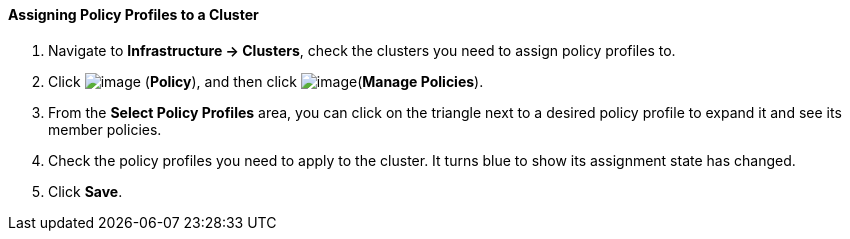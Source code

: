==== Assigning Policy Profiles to a Cluster

. Navigate to *Infrastructure → Clusters*, check the clusters you need to
assign policy profiles to.

. Click image:../images/1941.png[image] (*Policy*), and then click
image:../images/1952.png[image](*Manage Policies*).

. From the *Select Policy Profiles* area, you can click on the triangle next
to a desired policy profile to expand it and see its member policies.

. Check the policy profiles you need to apply to the cluster. It turns
blue to show its assignment state has changed.

. Click *Save*.
